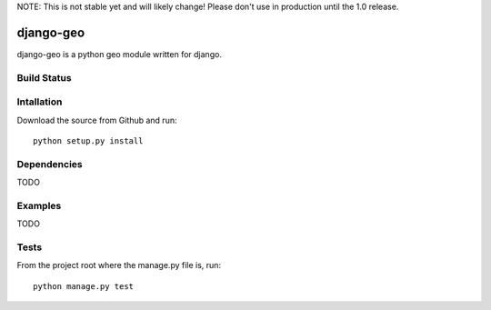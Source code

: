 NOTE: This is not stable yet and will likely change!  Please don't use in production until the 1.0 release.

==========
django-geo
==========
django-geo is a python geo module written for django.

Build Status
============
.. image:: https://travis-ci.org/InfoAgeTech/django-geo.png?branch=master
  :target: http://travis-ci.org/InfoAgeTech/django-geo

Intallation
===========
Download the source from Github and run::

   python setup.py install

Dependencies
============
TODO

Examples
========
TODO

Tests
=====
From the project root where the manage.py file is, run::

   python manage.py test
